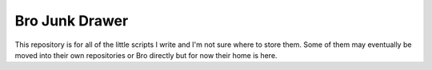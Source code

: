 Bro Junk Drawer
===============

This repository is for all of the little scripts I write and I'm 
not sure where to store them.  Some of them may eventually
be moved into their own repositories or Bro directly but for now
their home is here.